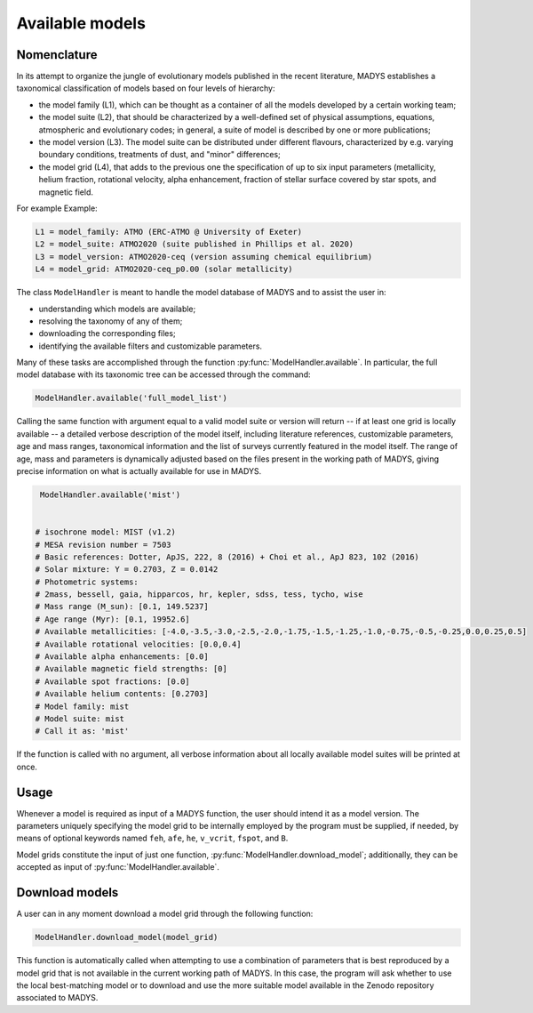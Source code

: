Available models
=====

Nomenclature
------------

In its attempt to organize the jungle of evolutionary models published in the recent literature, MADYS establishes a taxonomical classification of models based on four levels of hierarchy: 

* the model family (L1), which can be thought as a container of all the models developed by a certain working team;
* the model suite (L2), that should be characterized by a well-defined set of physical assumptions, equations, atmospheric and evolutionary codes; in general, a suite of model is described by one or more publications;
* the model version (L3). The model suite can be distributed under different flavours, characterized by e.g. varying boundary conditions, treatments of dust, and "minor" differences;
* the model grid (L4), that adds to the previous one the specification of up to six input parameters (metallicity, helium fraction, rotational velocity, alpha enhancement, fraction of stellar surface covered by star spots, and magnetic field.

For example
Example:

.. code-block::

  L1 = model_family: ATMO (ERC-ATMO @ University of Exeter)
  L2 = model_suite: ATMO2020 (suite published in Phillips et al. 2020)
  L3 = model_version: ATMO2020-ceq (version assuming chemical equilibrium)
  L4 = model_grid: ATMO2020-ceq_p0.00 (solar metallicity)

The class ``ModelHandler`` is meant to handle the model database of MADYS and to assist the user in:

* understanding which models are available;
* resolving the taxonomy of any of them;
* downloading the corresponding files;
* identifying the available filters and customizable parameters.

Many of these tasks are accomplished through the function :py:func:`ModelHandler.available`. In particular, the full model database with its taxonomic tree can be accessed through the command:

.. code-block:: python

   ModelHandler.available('full_model_list')

Calling the same function with argument equal to a valid model suite or version will return -- if at least one grid is locally available -- a detailed verbose description of the model itself, including literature references, customizable parameters, age and mass ranges, taxonomical information and the list of surveys currently featured in the model itself. The range of age, mass and parameters is dynamically adjusted based on the files present in the working path of MADYS, giving precise information on what is actually available for use in MADYS. 

.. code-block:: python

   ModelHandler.available('mist')

  
  # isochrone model: MIST (v1.2)
  # MESA revision number = 7503
  # Basic references: Dotter, ApJS, 222, 8 (2016) + Choi et al., ApJ 823, 102 (2016)
  # Solar mixture: Y = 0.2703, Z = 0.0142
  # Photometric systems: 
  # 2mass, bessell, gaia, hipparcos, hr, kepler, sdss, tess, tycho, wise
  # Mass range (M_sun): [0.1, 149.5237]
  # Age range (Myr): [0.1, 19952.6]
  # Available metallicities: [-4.0,-3.5,-3.0,-2.5,-2.0,-1.75,-1.5,-1.25,-1.0,-0.75,-0.5,-0.25,0.0,0.25,0.5]
  # Available rotational velocities: [0.0,0.4]
  # Available alpha enhancements: [0.0]
  # Available magnetic field strengths: [0]
  # Available spot fractions: [0.0]
  # Available helium contents: [0.2703]
  # Model family: mist
  # Model suite: mist
  # Call it as: 'mist'

If the function is called with no argument, all verbose information about all locally available model suites will be printed at once.


Usage
------------
Whenever a model is required as input of a MADYS function, the user should intend it as a model version. The parameters uniquely specifying the model grid to be internally employed by the program must be supplied, if needed, by means of optional keywords named ``feh``, ``afe``, ``he``, ``v_vcrit``, ``fspot``, and ``B``.

Model grids constitute the input of just one function, :py:func:`ModelHandler.download_model`; additionally, they can be accepted as input of :py:func:`ModelHandler.available`.


Download models
------------
A user can in any moment download a model grid through the following function:

.. code-block:: python

   ModelHandler.download_model(model_grid)

This function is automatically called when attempting to use a combination of parameters that is best reproduced by a model grid that is not available in the current working path of MADYS. In this case, the program will ask whether to use the local best-matching model or to download and use the more suitable model available in the Zenodo repository associated to MADYS.
